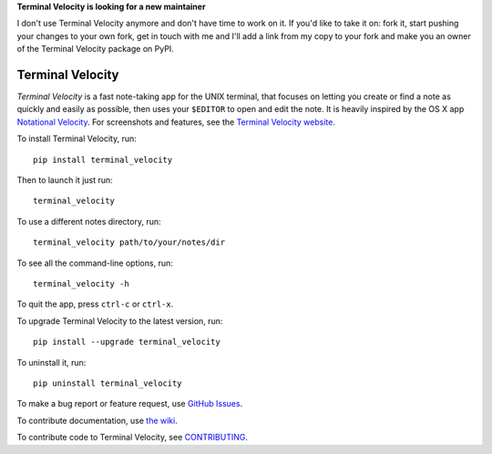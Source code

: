 **Terminal Velocity is looking for a new maintainer**

I don't use Terminal Velocity anymore and don't have time to work on it.
If you'd like to take it on: fork it, start pushing your changes to your own fork,
get in touch with me and I'll add a link from my copy to your fork and
make you an owner of the Terminal Velocity package on PyPI.

Terminal Velocity
=================


`Terminal Velocity` is a fast note-taking app for the UNIX terminal, that
focuses on letting you create or find a note as quickly and easily as possible,
then uses your ``$EDITOR`` to open and edit the note. It is heavily inspired
by the OS X app `Notational Velocity <http://notational.net/>`_.
For screenshots and features, see the
`Terminal Velocity website <http://seanh.github.com/terminal_velocity>`_.

To install Terminal Velocity, run::

    pip install terminal_velocity

Then to launch it just run::

    terminal_velocity

To use a different notes directory, run::

    terminal_velocity path/to/your/notes/dir

To see all the command-line options, run::

    terminal_velocity -h

To quit the app, press ``ctrl-c`` or ``ctrl-x``.

To upgrade Terminal Velocity to the latest version, run::

    pip install --upgrade terminal_velocity

To uninstall it, run::

    pip uninstall terminal_velocity

To make a bug report or feature request, use `GitHub Issues <https://github.com/seanh/terminal_velocity/issues>`_.

To contribute documentation, use `the wiki <https://github.com/seanh/terminal_velocity/wiki>`_.

To contribute code to Terminal Velocity, see
`CONTRIBUTING <https://github.com/seanh/terminal_velocity/blob/master/CONTRIBUTING.md#contributing-to-terminal-velocity>`_.


